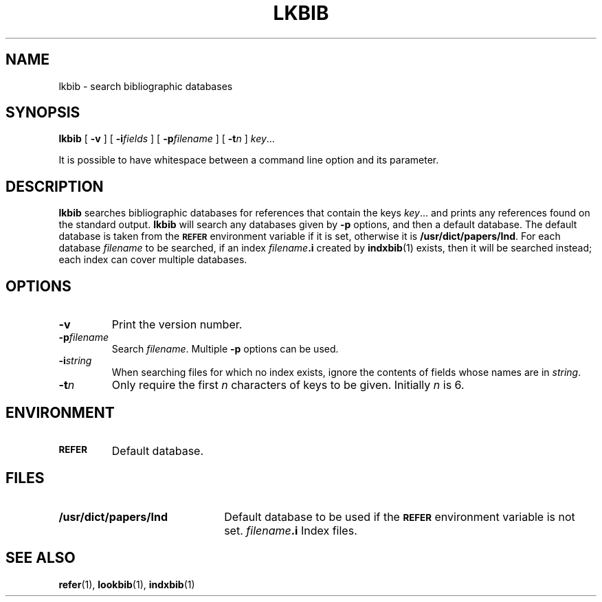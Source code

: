 .ig
Copyright (C) 1989-2000, 2001 Free Software Foundation, Inc.

Permission is granted to make and distribute verbatim copies of
this manual provided the copyright notice and this permission notice
are preserved on all copies.

Permission is granted to copy and distribute modified versions of this
manual under the conditions for verbatim copying, provided that the
entire resulting derived work is distributed under the terms of a
permission notice identical to this one.

Permission is granted to copy and distribute translations of this
manual into another language, under the above conditions for modified
versions, except that this permission notice may be included in
translations approved by the Free Software Foundation instead of in
the original English.
..
.ds g \" empty
.ds G \" empty
.\" Like TP, but if specified indent is more than half
.\" the current line-length - indent, use the default indent.
.de Tp
.ie \\n(.$=0:((0\\$1)*2u>(\\n(.lu-\\n(.iu)) .TP
.el .TP "\\$1"
..
.TH LKBIB 1 "27 June 2001" "Groff Version 1.17.2"
.SH NAME
lkbib \- search bibliographic databases
.SH SYNOPSIS
.B lkbib
[
.B \-v
]
[
.BI \-i fields
]
[
.BI \-p filename
]
[
.BI \-t n
]
.IR key \|.\|.\|.
.PP
It is possible to have whitespace between a command line option and its
parameter.
.SH DESCRIPTION
.B lkbib
searches bibliographic databases for references that contain the keys
.IR key \|.\|.\|.
and prints any references found on the standard output.
.B lkbib
will search any databases given by
.B \-p
options, and then a default database.
The default database is taken from the
.SB REFER
environment variable if it is set,
otherwise it is
.BR /usr/dict/papers/Ind .
For each database
.I filename
to be searched,
if an index
.IB filename .i
created by
.BR indxbib (1)
exists, then it will be searched instead;
each index can cover multiple databases.
.SH OPTIONS
.TP
.B \-v
Print the version number.
.TP
.BI \-p filename
Search
.IR filename .
Multiple
.B \-p
options can be used.
.TP
.BI \-i string
When searching files for which no index exists,
ignore the contents of fields whose names are in
.IR string .
.TP
.BI \-t n
Only require the first
.I n
characters of keys to be given.
Initially
.I n
is 6.
.SH ENVIRONMENT
.TP \w'\fBREFER'u+2n
.SB REFER
Default database.
.SH FILES
.Tp \w'\fB/usr/dict/papers/Ind'u+2n
.B /usr/dict/papers/Ind
Default database to be used if the
.SB REFER
environment variable is not set.
.IB filename .i
Index files.
.SH "SEE ALSO"
.BR refer (1),
.BR lookbib (1),
.BR indxbib (1)
.
.\" Local Variables:
.\" mode: nroff
.\" End:
